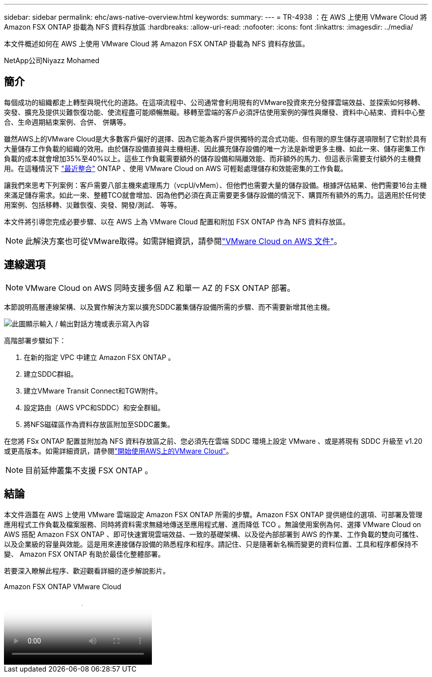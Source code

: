 ---
sidebar: sidebar 
permalink: ehc/aws-native-overview.html 
keywords:  
summary:  
---
= TR-4938 ：在 AWS 上使用 VMware Cloud 將 Amazon FSX ONTAP 掛載為 NFS 資料存放區
:hardbreaks:
:allow-uri-read: 
:nofooter: 
:icons: font
:linkattrs: 
:imagesdir: ../media/


[role="lead"]
本文件概述如何在 AWS 上使用 VMware Cloud 將 Amazon FSX ONTAP 掛載為 NFS 資料存放區。

NetApp公司Niyazz Mohamed



== 簡介

每個成功的組織都走上轉型與現代化的道路。在這項流程中、公司通常會利用現有的VMware投資來充分發揮雲端效益、並探索如何移轉、突發、擴充及提供災難恢復功能、使流程盡可能順暢無礙。移轉至雲端的客戶必須評估使用案例的彈性與爆發、資料中心結束、資料中心整合、生命週期結束案例、合併、 併購等。

雖然AWS上的VMware Cloud是大多數客戶偏好的選擇、因為它能為客戶提供獨特的混合式功能、但有限的原生儲存選項限制了它對於具有大量儲存工作負載的組織的效用。由於儲存設備直接與主機相連、因此擴充儲存設備的唯一方法是新增更多主機、如此一來、儲存密集工作負載的成本就會增加35%至40%以上。這些工作負載需要額外的儲存設備和隔離效能、而非額外的馬力、但這表示需要支付額外的主機費用。在這種情況下 https://aws.amazon.com/about-aws/whats-new/2022/08/announcing-vmware-cloud-aws-integration-amazon-fsx-netapp-ontap/["最近整合"^] ONTAP 、使用 VMware Cloud on AWS 可輕鬆處理儲存和效能密集的工作負載。

讓我們來思考下列案例：客戶需要八部主機來處理馬力（vcpU/vMem）、但他們也需要大量的儲存設備。根據評估結果、他們需要16台主機來滿足儲存需求。如此一來、整體TCO就會增加、因為他們必須在真正需要更多儲存設備的情況下、購買所有額外的馬力。這適用於任何使用案例、包括移轉、災難恢復、突發、開發/測試、 等等。

本文件將引導您完成必要步驟、以在 AWS 上為 VMware Cloud 配置和附加 FSX ONTAP 作為 NFS 資料存放區。


NOTE: 此解決方案也可從VMware取得。如需詳細資訊，請參閱link:https://docs.vmware.com/en/VMware-Cloud-on-AWS/services/com.vmware.vmc-aws-operations/GUID-D55294A3-7C40-4AD8-80AA-B33A25769CCA.html["VMware Cloud on AWS 文件"]。



== 連線選項


NOTE: VMware Cloud on AWS 同時支援多個 AZ 和單一 AZ 的 FSX ONTAP 部署。

本節說明高層連線架構、以及實作解決方案以擴充SDDC叢集儲存設備所需的步驟、而不需要新增其他主機。

image:fsx-nfs-image1.png["此圖顯示輸入 / 輸出對話方塊或表示寫入內容"]

高階部署步驟如下：

. 在新的指定 VPC 中建立 Amazon FSX ONTAP 。
. 建立SDDC群組。
. 建立VMware Transit Connect和TGW附件。
. 設定路由（AWS VPC和SDDC）和安全群組。
. 將NFS磁碟區作為資料存放區附加至SDDC叢集。


在您將 FSx ONTAP 配置並附加為 NFS 資料存放區之前、您必須先在雲端 SDDC 環境上設定 VMware 、或是將現有 SDDC 升級至 v1.20 或更高版本。如需詳細資訊，請參閱link:https://docs.vmware.com/en/VMware-Cloud-on-AWS/services/com.vmware.vmc-aws.getting-started/GUID-3D741363-F66A-4CF9-80EA-AA2866D1834E.html["開始使用AWS上的VMware Cloud"^]。


NOTE: 目前延伸叢集不支援 FSX ONTAP 。



== 結論

本文件涵蓋在 AWS 上使用 VMware 雲端設定 Amazon FSX ONTAP 所需的步驟。Amazon FSX ONTAP 提供絕佳的選項、可部署及管理應用程式工作負載及檔案服務、同時將資料需求無縫地傳送至應用程式層、進而降低 TCO 。無論使用案例為何、選擇 VMware Cloud on AWS 搭配 Amazon FSX ONTAP 、即可快速實現雲端效益、一致的基礎架構、以及從內部部署到 AWS 的作業、工作負載的雙向可攜性、以及企業級的容量與效能。這是用來連接儲存設備的熟悉程序和程序。請記住、只是隨著新名稱而變更的資料位置、工具和程序都保持不變、 Amazon FSX ONTAP 有助於最佳化整體部署。

若要深入瞭解此程序、歡迎觀看詳細的逐步解說影片。

.Amazon FSX ONTAP VMware Cloud
video::6462f4e4-2320-42d2-8d0b-b01200f00ccb[panopto]